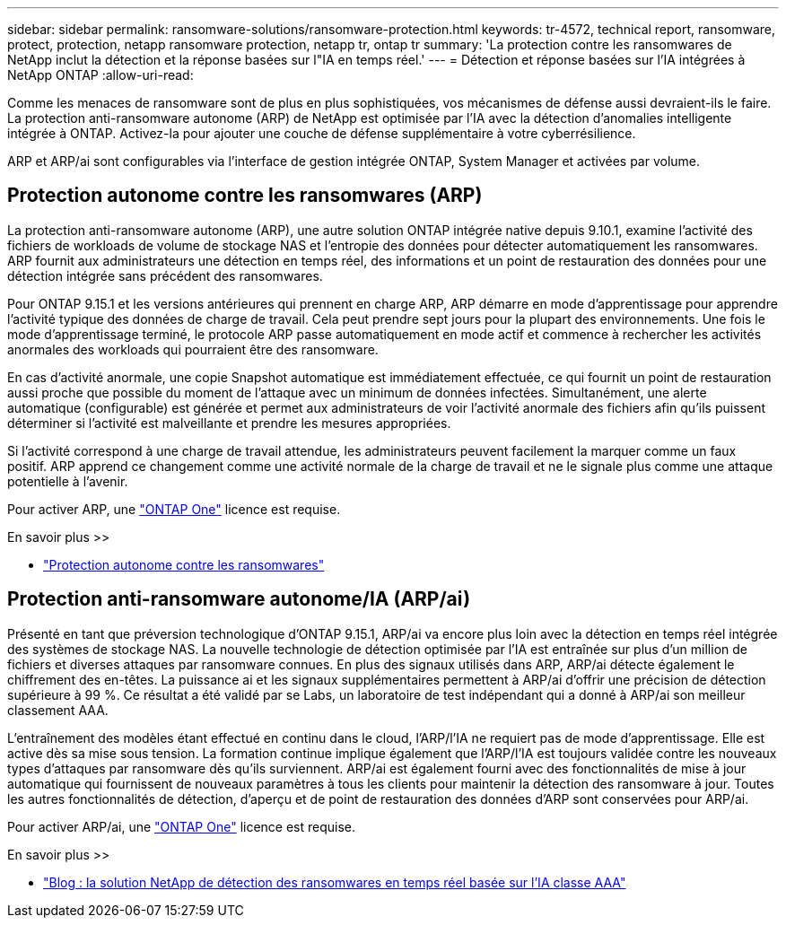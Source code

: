 ---
sidebar: sidebar 
permalink: ransomware-solutions/ransomware-protection.html 
keywords: tr-4572, technical report, ransomware, protect, protection, netapp ransomware protection, netapp tr, ontap tr 
summary: 'La protection contre les ransomwares de NetApp inclut la détection et la réponse basées sur l"IA en temps réel.' 
---
= Détection et réponse basées sur l'IA intégrées à NetApp ONTAP
:allow-uri-read: 


[role="lead"]
Comme les menaces de ransomware sont de plus en plus sophistiquées, vos mécanismes de défense aussi devraient-ils le faire. La protection anti-ransomware autonome (ARP) de NetApp est optimisée par l'IA avec la détection d'anomalies intelligente intégrée à ONTAP. Activez-la pour ajouter une couche de défense supplémentaire à votre cyberrésilience.

ARP et ARP/ai sont configurables via l'interface de gestion intégrée ONTAP, System Manager et activées par volume.



== Protection autonome contre les ransomwares (ARP)

La protection anti-ransomware autonome (ARP), une autre solution ONTAP intégrée native depuis 9.10.1, examine l'activité des fichiers de workloads de volume de stockage NAS et l'entropie des données pour détecter automatiquement les ransomwares. ARP fournit aux administrateurs une détection en temps réel, des informations et un point de restauration des données pour une détection intégrée sans précédent des ransomwares.

Pour ONTAP 9.15.1 et les versions antérieures qui prennent en charge ARP, ARP démarre en mode d'apprentissage pour apprendre l'activité typique des données de charge de travail. Cela peut prendre sept jours pour la plupart des environnements. Une fois le mode d'apprentissage terminé, le protocole ARP passe automatiquement en mode actif et commence à rechercher les activités anormales des workloads qui pourraient être des ransomware.

En cas d'activité anormale, une copie Snapshot automatique est immédiatement effectuée, ce qui fournit un point de restauration aussi proche que possible du moment de l'attaque avec un minimum de données infectées. Simultanément, une alerte automatique (configurable) est générée et permet aux administrateurs de voir l'activité anormale des fichiers afin qu'ils puissent déterminer si l'activité est malveillante et prendre les mesures appropriées.

Si l'activité correspond à une charge de travail attendue, les administrateurs peuvent facilement la marquer comme un faux positif. ARP apprend ce changement comme une activité normale de la charge de travail et ne le signale plus comme une attaque potentielle à l'avenir.

Pour activer ARP, une link:../system-admin/manage-licenses-concept.html["ONTAP One"] licence est requise.

.En savoir plus >>
* link:../anti-ransomware/index.html["Protection autonome contre les ransomwares"]




== Protection anti-ransomware autonome/IA (ARP/ai)

Présenté en tant que préversion technologique d'ONTAP 9.15.1, ARP/ai va encore plus loin avec la détection en temps réel intégrée des systèmes de stockage NAS. La nouvelle technologie de détection optimisée par l'IA est entraînée sur plus d'un million de fichiers et diverses attaques par ransomware connues. En plus des signaux utilisés dans ARP, ARP/ai détecte également le chiffrement des en-têtes. La puissance ai et les signaux supplémentaires permettent à ARP/ai d'offrir une précision de détection supérieure à 99 %. Ce résultat a été validé par se Labs, un laboratoire de test indépendant qui a donné à ARP/ai son meilleur classement AAA.

L'entraînement des modèles étant effectué en continu dans le cloud, l'ARP/l'IA ne requiert pas de mode d'apprentissage. Elle est active dès sa mise sous tension. La formation continue implique également que l'ARP/l'IA est toujours validée contre les nouveaux types d'attaques par ransomware dès qu'ils surviennent. ARP/ai est également fourni avec des fonctionnalités de mise à jour automatique qui fournissent de nouveaux paramètres à tous les clients pour maintenir la détection des ransomware à jour. Toutes les autres fonctionnalités de détection, d'aperçu et de point de restauration des données d'ARP sont conservées pour ARP/ai.

Pour activer ARP/ai, une link:../system-admin/manage-licenses-concept.html["ONTAP One"] licence est requise.

.En savoir plus >>
* https://community.netapp.com/t5/Tech-ONTAP-Blogs/NetApp-s-AI-based-real-time-ransomware-detection-solution-achieves-AAA-rating/ba-p/453379["Blog : la solution NetApp de détection des ransomwares en temps réel basée sur l'IA classe AAA"^]

